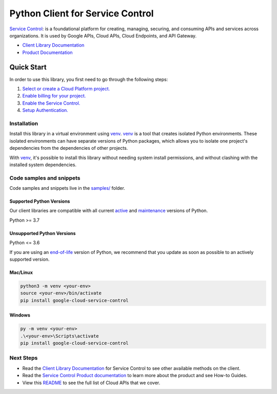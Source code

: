 Python Client for Service Control
=================================

|stable| |pypi| |versions|

`Service Control`_:  is a foundational platform for creating, managing, securing, and consuming APIs and services across organizations. It is used by Google APIs, Cloud APIs, Cloud Endpoints, and API Gateway.

- `Client Library Documentation`_
- `Product Documentation`_

.. |stable| image:: https://img.shields.io/badge/support-stable-gold.svg
   :target: https://github.com/googleapis/google-cloud-python/blob/main/README.rst#stability-levels
.. |pypi| image:: https://img.shields.io/pypi/v/google-cloud-service-control.svg
   :target: https://pypi.org/project/google-cloud-service-control/
.. |versions| image:: https://img.shields.io/pypi/pyversions/google-cloud-service-control.svg
   :target: https://pypi.org/project/google-cloud-service-control/
.. _Service Control: https://cloud.google.com/service-infrastructure/docs/overview/
.. _Client Library Documentation: https://cloud.google.com/python/docs/reference/servicecontrol/latest
.. _Product Documentation:  https://cloud.google.com/service-infrastructure/docs/overview/

Quick Start
-----------

In order to use this library, you first need to go through the following steps:

1. `Select or create a Cloud Platform project.`_
2. `Enable billing for your project.`_
3. `Enable the Service Control.`_
4. `Setup Authentication.`_

.. _Select or create a Cloud Platform project.: https://console.cloud.google.com/project
.. _Enable billing for your project.: https://cloud.google.com/billing/docs/how-to/modify-project#enable_billing_for_a_project
.. _Enable the Service Control.:  https://cloud.google.com/service-infrastructure/docs/overview/
.. _Setup Authentication.: https://googleapis.dev/python/google-api-core/latest/auth.html

Installation
~~~~~~~~~~~~

Install this library in a virtual environment using `venv`_. `venv`_ is a tool that
creates isolated Python environments. These isolated environments can have separate
versions of Python packages, which allows you to isolate one project's dependencies
from the dependencies of other projects.

With `venv`_, it's possible to install this library without needing system
install permissions, and without clashing with the installed system
dependencies.

.. _`venv`: https://docs.python.org/3/library/venv.html


Code samples and snippets
~~~~~~~~~~~~~~~~~~~~~~~~~

Code samples and snippets live in the `samples/`_ folder.

.. _samples/: https://github.com/googleapis/google-cloud-python/tree/main/packages/google-cloud-service-control/samples


Supported Python Versions
^^^^^^^^^^^^^^^^^^^^^^^^^
Our client libraries are compatible with all current `active`_ and `maintenance`_ versions of
Python.

Python >= 3.7

.. _active: https://devguide.python.org/devcycle/#in-development-main-branch
.. _maintenance: https://devguide.python.org/devcycle/#maintenance-branches

Unsupported Python Versions
^^^^^^^^^^^^^^^^^^^^^^^^^^^
Python <= 3.6

If you are using an `end-of-life`_
version of Python, we recommend that you update as soon as possible to an actively supported version.

.. _end-of-life: https://devguide.python.org/devcycle/#end-of-life-branches

Mac/Linux
^^^^^^^^^

.. code-block:: console

    python3 -m venv <your-env>
    source <your-env>/bin/activate
    pip install google-cloud-service-control


Windows
^^^^^^^

.. code-block:: console

    py -m venv <your-env>
    .\<your-env>\Scripts\activate
    pip install google-cloud-service-control

Next Steps
~~~~~~~~~~

-  Read the `Client Library Documentation`_ for Service Control
   to see other available methods on the client.
-  Read the `Service Control Product documentation`_ to learn
   more about the product and see How-to Guides.
-  View this `README`_ to see the full list of Cloud
   APIs that we cover.

.. _Service Control Product documentation:  https://cloud.google.com/service-infrastructure/docs/overview/
.. _README: https://github.com/googleapis/google-cloud-python/blob/main/README.rst
